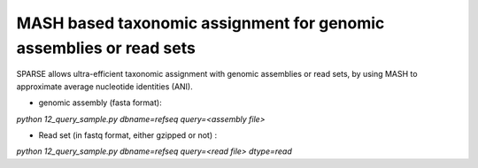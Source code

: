 ===================================================================
MASH based taxonomic assignment for genomic assemblies or read sets
===================================================================
SPARSE allows ultra-efficient taxonomic assignment with genomic assemblies or read sets, by using MASH to approximate average nucleotide identities (ANI). 

* genomic assembly (fasta format):

`python 12_query_sample.py dbname=refseq query=<assembly file>`

* Read set (in fastq format, either gzipped or not) : 

`python 12_query_sample.py dbname=refseq query=<read file> dtype=read`
